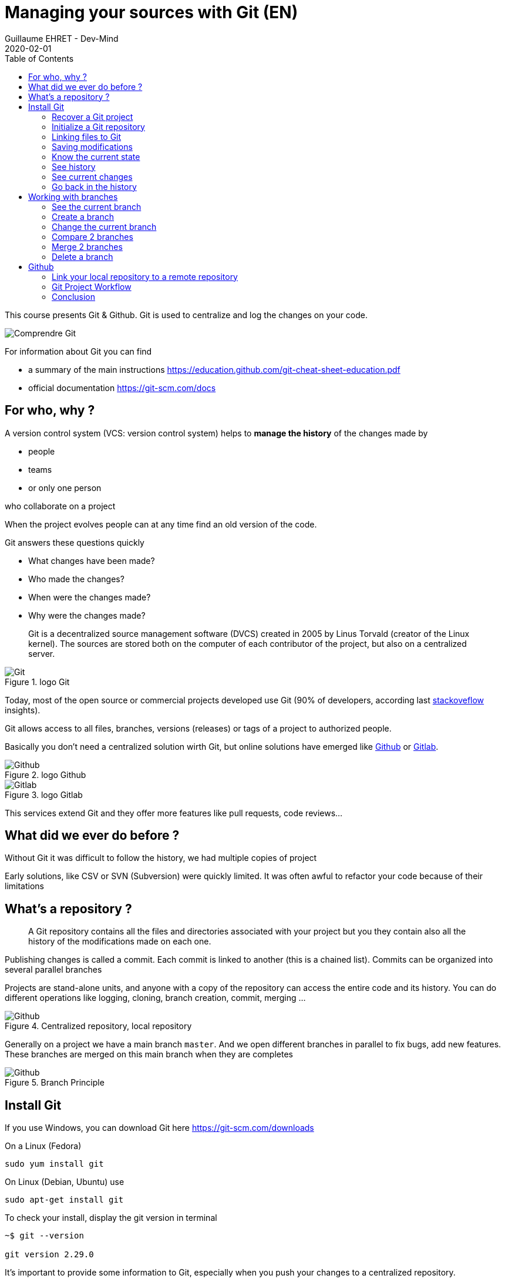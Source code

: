 :doctitle: Managing your sources with Git (EN)
:description: Quels sont les outils à installer pour être un développeur full stack, Java Android et Web
:keywords: Développement, Source
:author: Guillaume EHRET - Dev-Mind
:revdate: 2020-02-01
:category: Git
:teaser:  This course presents Git and Github. Git is used to centralize and log the changes on your code.
:imgteaser: ../../img/training/git.png
:toc:

This course presents Git & Github. Git is used to centralize and log the changes on your code.

image::../../img/training/git.png[Comprendre Git]

For information about Git you can find

* a summary of the main instructions  https://education.github.com/git-cheat-sheet-education.pdf
* official documentation https://git-scm.com/docs

== For who, why ?

A version control system (VCS: version control system) helps to *manage the history* of the changes made by

* people
* teams
* or only one person

who collaborate on a project

When the project evolves people can at any time find an old version of the code.

Git answers these questions quickly

* What changes have been made?
* Who made the changes?
* When were the changes made?
* Why were the changes made?

> Git is a decentralized source management software (DVCS) created in 2005 by Linus Torvald (creator of the Linux kernel). The sources are stored both on the computer of each contributor of the project, but also on a centralized server.

.logo Git
image::../../img/training/outil/git.svg[Git]

Today, most of the open source or commercial projects developed use Git (90% of developers, according last https://insights.stackoverflow.com/survey/2018#work-_-version-control[stackoveflow] insights).

Git allows access to all files, branches, versions (releases) or tags of a project to authorized people.

Basically you don't need a centralized solution wirth Git, but online solutions have emerged like https://github.com[Github] or https://about.gitlab.com/[Gitlab].

.logo Github
image::../../img/training/outil/github.svg[Github]

.logo Gitlab
image::../../img/training/outil/gitlab.svg[Gitlab]

This services extend Git and they offer more features like pull requests, code reviews...

== What did we ever do before ?

Without Git it was difficult to follow the history, we had multiple copies of project

Early solutions, like CSV or SVN (Subversion) were quickly limited. It was often awful to refactor your code because of their limitations

== What's a repository ?

> A Git repository contains all the files and directories associated with your project but you they contain also all the history of the modifications made on each one.

Publishing changes is called a commit. Each commit is linked to another (this is a chained list). Commits can be organized into several parallel branches

Projects are stand-alone units, and anyone with a copy of the repository can access the entire code and its history. You can do different operations like logging, cloning, branch creation, commit, merging ...

.Centralized repository, local repository
image::../../img/training/outil/git-repo.png[Github]

Generally on a project we have a main branch `master`. And we open different branches in parallel to fix bugs, add new features. These branches are merged on this main branch when they are completes

.Branch Principle
image::../../img/training/outil/git-branch.png[Github]

== Install Git

If you use Windows, you can download Git here https://git-scm.com/downloads

On a Linux (Fedora)
[source,shell]
----
sudo yum install git
----

On Linux (Debian, Ubuntu) use
[source,shell]
----
sudo apt-get install git
----

To check your install, display the git version in terminal

[source,shell]
----
~$ git --version

git version 2.29.0
----

It's important to provide some information to Git, especially when you push your changes to a centralized repository.

[source,shell,subs="specialchars"]
----
~$ git config --global user.name "Guillaume EHRET Dev-Mind"
~$ git config --global user.name "guillaume@dev-mind.fr"
----


=== Recover a Git project

Go in your working directory, and in a terminal type

[source,shell]
----
~$ git clone https://github.com/Dev-Mind/git-demo.git
----
The remote project `git-demo` is downloaded on your computer. You get all the history, all the files, all the branches ...

===  Initialize a Git repository

It's better to start from 0. Delete the directory to recreate it

[source,shell]
----
~$ cd ..
~$ rm -rf git-demo
~$ mkdir git-demo
----

To link this directory to Git, launch

[source,shell]
----
~$ git init

Initialized empty Git repository in /home/devmind/Workspace/java/git-demo/.git/
----
A `.git` directory has been added and it contains the different files, logs, traces

[source,shell]
----
~$ cd git-demo/
~$ ls -la
total 28
drwxr-xr-x  3 devmind devmind  4096 sept. 26 22:46 .
drwxr-xr-x 10 devmind devmind  4096 sept. 26 22:46 ..
drwxr-xr-x  8 devmind devmind  4096 sept. 26 22:46 .git
----

=== Linking files to Git
Let's start by creating files in this `git-demo` directory

[source,shell,subs="specialchars"]
----
~$ echo "Hello world" > hello.txt
~$ echo "<html><body><h1>Hello World</h1></body></html>" > hello.html
~$ echo "Hello world" > hello.md
~$ ls
hello.html  hello.txt  hello.md
----

Use the `git add` command to indicate that a new or multiple files will be handled by git.

[source,shell]
----
~$ git add hello.txt (1)
~$ git add .         (2)
----

[.small]#1. Adds hello.txt file +
2. Adds all the files#

At this moment, our files are not saved in Git. They are in a staging area. We have only a snapshot of the changes

=== Saving modifications

The following command saves the snapshot in the project history and completes the change tracking process. In short, a commit works like taking a photo. We freeze in time what we have done.

[source,shell]
----
~$ git commit -m "First commit"     (1)

[master a7d5b84] First commit       (2)
 3 files changed, 3 insertions(+)   (3)
 create mode 100644 hello.html
 create mode 100644 hello.md
 create mode 100644 hello.txt
----

[.small]#1. `-m` to add a message. It's very important to be able to understand why a commit was made +
2. Git displays the name of the branch ==> `master` and the hash of the commit` a7d5b84` (this is the number of the photo)#

=== Know the current state

We will delete the `hello.txt` file, update` hello.md` and add a `hello.adoc` file

[source,shell,linenums,subs=""]
----
~$ rm hello.md
~$ echo "My first Git example" > hello.md
~$ echo "Hello World" > hello.adoc
----

Launch the following command to know where Git is

[source,shell]
----
~$ git status
----

What do you see ?

[source,shell]
----
~$ git add .
~$  git commit -m "Second commit"

[master 7b7d8e6] Second commit
 3 files changed, 2 insertions(+), 2 deletions(-)
 create mode 100644 hello.adoc
 delete mode 100644 hello.txt
----

[source,shell]
----
~$ git status
----

What do you see ?

=== See history

Use the log command
[source,shell,linenums,subs="specialchars"]
----
~$ git log

commit 7b7d8e69a06af284c9da7aa4a8c28835d23318fe (HEAD -> master)
Author: Guillaume EHRET Dev-Mind <guillaume@dev-mind.fr>
Date:   Wed Sep 26 23:22:46 2018 +0200

    Second commit

commit a7d5b843ebc65ac6e94c37872d6a936e1c03a6b5
Author: Guillaume EHRET Dev-Mind <guillaume@dev-mind.fr>
Date:   Wed Sep 26 23:08:00 2018 +0200

    First commit
----

We find our two commits, with the names we have set, at what time ...

=== See current changes

We will update a file and run the `diff` command

[source,shell]
----
~$ echo "Fichier Asciidoc" > hello.adoc
~$ git diff
----

You should see, what has been added and removed in the file. When we an (IDE) we will have more visual tools for tracking changes

=== Go back in the history

You can use a `reset` to go back to the state of the last commit

[source,shell]
----
~$ git reset --hard
~$ git diff
----

== Working with branches

=== See the current branch

Run the following command to see the current branch

[source,shell,linenums,subs=""]
----
~$ git branch
* master
----

Character * shows the current branch

=== Create a branch

A branch is just a name without special characters or spaces. To create a branch we use `git branch [name]`

[source,shell]
----
~$ git branch test
~$ git branch
* master
test
----

By default the created branch is not active (it does not have *)

A prefix is often used by convention, when you want to name a branch. for example

* `fix/1233-hair-color`: a branch to correct (fix) a hair color problem. The ticket number of the bug tracker is often indicated
* `feat/add-glasses`: a branch to add a feature
* `chore/upgrade-jquery`: a branch to perform a technical task


=== Change the current branch

[source,shell]
----
~$ git checkout test
~$ git branch
master
* test
----

The `test` branch is now the default

You can make a change and save it

[source,shell]
----
~$ echo "Fichier Asciidoc updated" > hello.adoc
~$ git add .
~$ git commit -m "Third commit"
----

You can launch the following commands

[source,shell]
----
~$ git log
~$ git checkout master
~$ git log
----

What do you see ?

=== Compare 2 branches

We will reuse the `git diff` command but we specify the 2 branches separated by `...`

[source,shell]
----
~$ git diff test...master
----

This command should show nothing because `test` is based on` master` and it is just ahead, it contains all master commits

[source,shell]
----
~$ git diff master...test
----

This time, as `test` branch is the reference, Git detects that there are differences

[source,shell,linenums,subs="specialchars"]
----
~$ git log

commit 4529128a723e0a16cf405b218f37f2da58c5a9fd (HEAD -> test)  (1)
Author: Guillaume EHRET Dev-Mind <guillaume@dev-mind.fr>
Date:   Thu Sep 27 00:00:00 2018 +0200

    Third commit

commit 9fd87d1ffc654a74105f3f279032e7f88d3d265b (master)       (2)
Author: Guillaume EHRET Dev-Mind <guillaume@dev-mind.fr>
Date:   Wed Sep 26 23:51:10 2018 +0200

    Second  commit
...
----

[.small]#1. Git indicates the HEAD of the test branch +
2. Git displays the name of the parent branch ==> `master` and where it is in the history#

You can go back to `master` and create another branch` test2`

[source,shell,linenums,subs=""]
----
~$ git checkout master
~$ git branch test2
~$ git checkout test2
~$ echo "Fichier toto" > toto.adoc
~$ git add .
~$ git commit -m "Fourth commit"
----

=== Merge 2 branches

If you want to post your changes from the `test` branch to` master`, you're going to do a merge

[source,shell,linenums,subs=""]
----
~$ git checkout master
~$ git merge test
----

=== Delete a branch

You can delete a branch if this branch is not the active one

[source,shell]
----
~$ git checkout test
~$ git branch -d test
error: Cannot delete branch 'test' checked out at '/home/devmind/Workspace/java/git-demo'

~$ git checkout master
~$ git branch -d test
Deleted branch test (was 9fd87d1).
----

== Github

=== Link your local repository to a remote repository

You can install a centralized Git repository by using https://github.com/[Github Enterprise], https://gitlab.com/[Gitlab Enterprise], https://gogs.io/[Gogs]. But you can also use an online service

1. Create an account under Github
2. Once you are logged in on Github,  you can create your first repository

.New project under Github
image::../../img/training/outil/github_new.png[Nouveau projet sous Github, width=90%]

Github provides you commands to connect this remote repository to your local repository

.commands to connect this remote repository
image::../../img/training/outil/github_new2.png[Github vous fournit les commandes pour relier ce dépot, width=90%]


To link your local project type the following commands

[source,shell]
----
~$ git checkout master
~$ git remote add origin https://github.com/Dev-Mind/git-demo.git  (1)
~$ git push -u origin master                                       (2)
----

[.small]#1. Git adds remote origin to your local project +
2. The push command allows to send what you have on the current branch (local master branch) on the server#

Github allows teams to synchronize throughout the life of a project. You can push any branch.

[source,shell]
----
~$ git checkout feat/new_hair
~$ git push -u origin feat/new_hair
----

These commands

* activate the `feat/new_hair` branch and
* push the changes on Github.

If you want to retrieve local changes made by your colleagues do

[source,shell]
----
~$ git pull
----

The `git fetch` command retrieves the history of all branches locally.

=== Git Project Workflow

When we are working in team, the workflow will be

*Create a branch* +
We usually create a branch from master (or another branch). Some companies have, for example, a branch dev for the current developments, a branch `prod` that corresponding to what is in production. Branches created on these canonical branches must have a short life duration.

*Add commits* +
Every small changes should be made as often as possible. Each commit, within a branch creates restoration points in the project history.

*Open a pull request* +
When you pushed your changes on Github, you can open a pull request. This allows to discuss about the current development (for example with the people who will test)

*Code Review* +
In a mature development team, your code is always read by another developers. Your code is often also tested by other people. Anyone can make returns on the Pull request. You can make changes on the branch and pushed other commits to fix the review remarks.

*Merge*
 +When everything is OK you can click the `Merge` button on the pull request. GitHub automatically performs the equivalent of a local 'git merge' operation.

*Deploy* +
Teams can install your updates or continue development


=== Conclusion

There's still a lot of things to say about Git and Github. Some concepts can be complex like `rebase` or `conflict resolution`. IDEs will simplify some tasks. You can find more resources on the web http://try.github.io/

This course is there to give you the basics in order to be able to realize the TP using Git. You are now able to save your sources, to share them, to find them easily from one computer to another. So enjoy with Git

